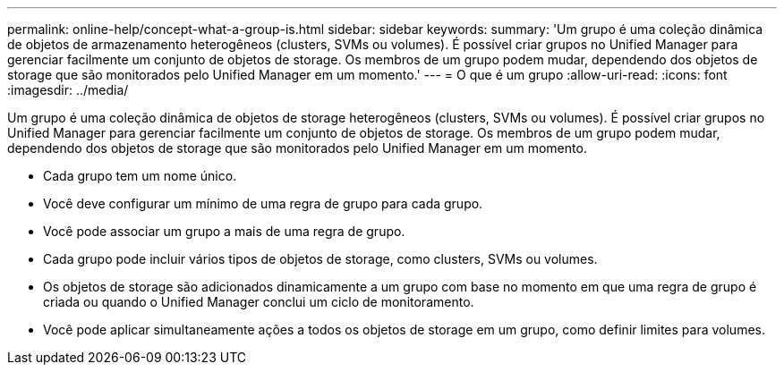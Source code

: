 ---
permalink: online-help/concept-what-a-group-is.html 
sidebar: sidebar 
keywords:  
summary: 'Um grupo é uma coleção dinâmica de objetos de armazenamento heterogêneos (clusters, SVMs ou volumes). É possível criar grupos no Unified Manager para gerenciar facilmente um conjunto de objetos de storage. Os membros de um grupo podem mudar, dependendo dos objetos de storage que são monitorados pelo Unified Manager em um momento.' 
---
= O que é um grupo
:allow-uri-read: 
:icons: font
:imagesdir: ../media/


[role="lead"]
Um grupo é uma coleção dinâmica de objetos de storage heterogêneos (clusters, SVMs ou volumes). É possível criar grupos no Unified Manager para gerenciar facilmente um conjunto de objetos de storage. Os membros de um grupo podem mudar, dependendo dos objetos de storage que são monitorados pelo Unified Manager em um momento.

* Cada grupo tem um nome único.
* Você deve configurar um mínimo de uma regra de grupo para cada grupo.
* Você pode associar um grupo a mais de uma regra de grupo.
* Cada grupo pode incluir vários tipos de objetos de storage, como clusters, SVMs ou volumes.
* Os objetos de storage são adicionados dinamicamente a um grupo com base no momento em que uma regra de grupo é criada ou quando o Unified Manager conclui um ciclo de monitoramento.
* Você pode aplicar simultaneamente ações a todos os objetos de storage em um grupo, como definir limites para volumes.

